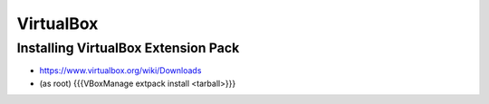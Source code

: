 ==========
VirtualBox
==========


Installing VirtualBox Extension Pack
====================================
* https://www.virtualbox.org/wiki/Downloads
* (as root) {{{VBoxManage extpack install <tarball>}}}

